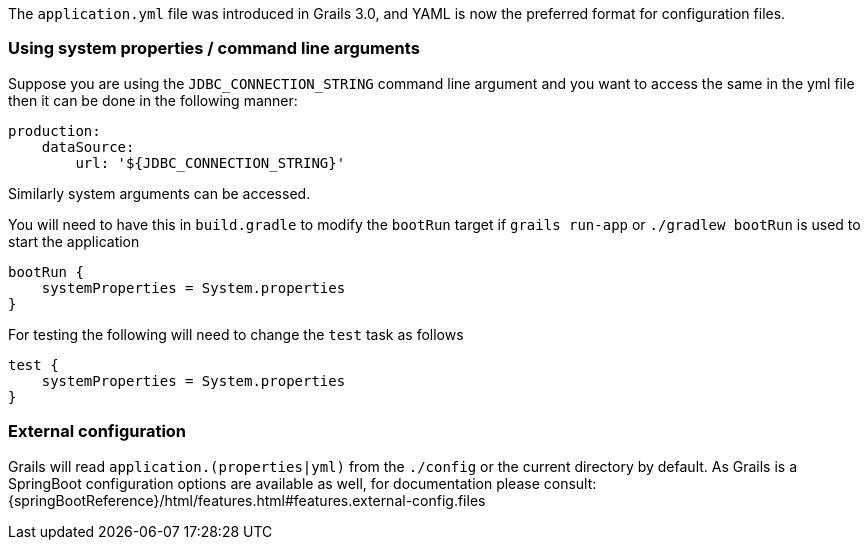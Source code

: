 The `application.yml` file was introduced in Grails 3.0, and YAML is now the preferred format for configuration files.


=== Using system properties / command line arguments


Suppose you are using the `JDBC_CONNECTION_STRING` command line argument and you want to access the same in the yml file then it can be done in the following manner:

[source,yaml]
----
production:
    dataSource: 
        url: '${JDBC_CONNECTION_STRING}'
----

Similarly system arguments can be accessed.

You will need to have this in `build.gradle` to modify the `bootRun` target if `grails run-app` or `./gradlew bootRun` is used to start the application

[source,groovy]
----
bootRun {
    systemProperties = System.properties
}
----

For testing the following will need to change the `test` task as follows

[source,groovy]
----
test { 
    systemProperties = System.properties 
}
----


=== External configuration

Grails will read `application.(properties|yml)` from the `./config` or the current directory by default.
As Grails is a SpringBoot configuration options are available as well, for documentation please consult: {springBootReference}/html/features.html#features.external-config.files
